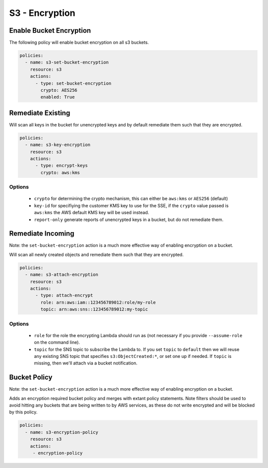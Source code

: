 S3 - Encryption
===============

Enable Bucket Encryption
------------------------

The following policy will enable bucket encryption on all s3 buckets.

.. code-block:: yaml

   policies:
     - name: s3-set-bucket-encryption
       resource: s3
       actions:
         - type: set-bucket-encryption
           crypto: AES256
           enabled: True


Remediate Existing
------------------

Will scan all keys in the bucket for unencrypted keys and by default
remediate them such that they are encrypted.

.. code-block:: yaml

   policies:
     - name: s3-key-encryption
       resource: s3
       actions:
         - type: encrypt-keys
           crypto: aws:kms

Options
+++++++

  - ``crypto`` for determining the crypto mechanism, this can either be
    ``aws:kms`` or ``AES256`` (default)

  - ``key-id`` for specifiying the customer KMS key to use for the SSE, if the
    ``crypto`` value passed is ``aws:kms`` the AWS default KMS key will be used
    instead.

  - ``report-only`` generate reports of unencrypted keys in a bucket, but do
    not remediate them.


Remediate Incoming
------------------

Note: the ``set-bucket-encryption`` action is a much more effective way of
enabling encryption on a bucket.

Will scan all newly created objects and remediate them such that they are
encrypted.

.. code-block:: yaml

   policies:
     - name: s3-attach-encryption
       resource: s3
       actions:
         - type: attach-encrypt
           role: arn:aws:iam::123456789012:role/my-role
           topic: arn:aws:sns::123456789012:my-topic

Options
+++++++

  - ``role`` for the role the encrypting Lambda should run as (not necessary if
    you provide ``--assume-role`` on the command line).

  - ``topic`` for the SNS topic to subscribe the Lambda to. If you set
    ``topic`` to ``default`` then we will reuse any existing SNS topic that
    specifies ``s3:ObjectCreated:*``, or set one up if needed. If ``topic`` is
    missing, then we'll attach via a bucket notification.


Bucket Policy
-------------

Note: the ``set-bucket-encryption`` action is a much more effective way of
enabling encryption on a bucket.

Adds an encryption required bucket policy and merges with extant policy
statements. Note filters should be used to avoid hitting any buckets
that are being written to by AWS services, as these do not write
encrypted and will be blocked by this policy.

.. code-block:: yaml

   policies:
     - name: s3-encryption-policy
       resource: s3
       actions:
        - encryption-policy
